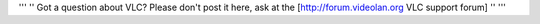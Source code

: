 ''' '' Got a question about VLC? Please don't post it here, ask at the
[http://forum.videolan.org VLC support forum] '' '''
